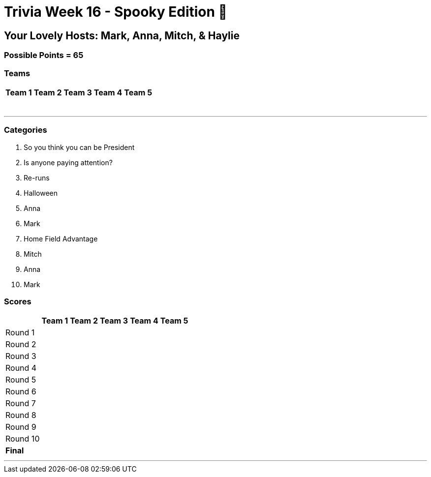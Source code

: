 = Trivia Week 16 - Spooky Edition 🎃

:basepath: Archive/October24/questions/


== Your Lovely Hosts: Mark, Anna, Mitch, & Haylie

=== Possible Points = 65

=== Teams
[%autowidth,stripes=even,]
|===
| Team 1 | Team 2 |Team 3 | Team 4 | Team 5 


|
|
|
|
|

|
|
|
|
|

|
|
|
|
|

|
|
|
|
|

|
|
|
|
|

|
|
|
|
|

|
| 
|
|
|
|===

'''

=== Categories

1. So you think you can be President
2. Is anyone paying attention?
3. Re-runs
4. Halloween
5. Anna
6. Mark
7. Home Field Advantage
8. Mitch
9. Anna
10. Mark

=== Scores

[%autowidth,stripes=even,]
|===
| | Team 1 | Team 2 |Team 3 | Team 4 | Team 5

|Round 1
| 
| 
| 
| 
| 

|Round 2   
| 
| 
| 
| 
| 

| Round 3
| 
| 
| 
| 
| 

|Round 4
| 
| 
| 
| 
| 

|Round 5
| 
| 
| 
| 
| 

|Round 6
| 
| 
| 
| 
| 

|Round 7
| 
| 
| 
| 
| 

|Round 8
| 
| 
| 
| 
| 

|Round 9
| 
| 
| 
| 
| 

|Round 10
| 
| 
| 
| 
| 

|*Final*
| 
| 
| 
| 
| 
|===

'''

